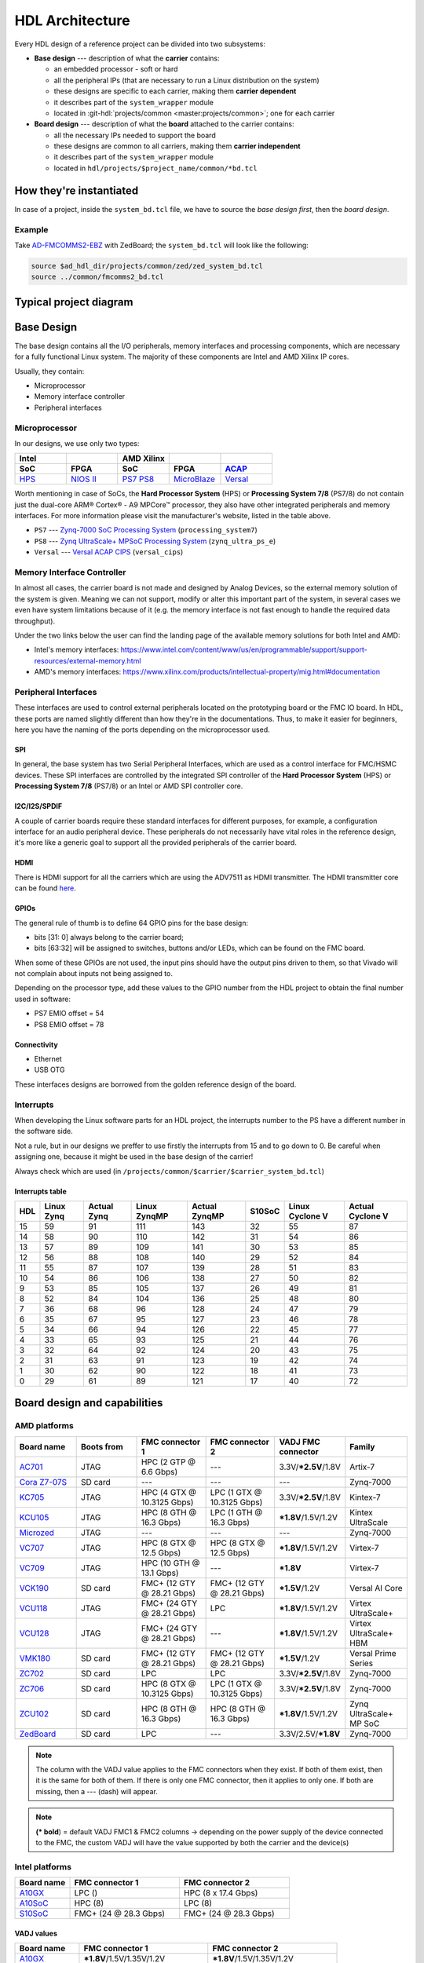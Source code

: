 .. _architecture:

HDL Architecture
===============================================================================

Every HDL design of a reference project can be divided into two
subsystems:

-  **Base design** --- description of what the **carrier** contains:

   -  an embedded processor - soft or hard
   -  all the peripheral IPs (that are necessary to run a Linux
      distribution on the system)
   -  these designs are specific to each carrier, making them **carrier
      dependent**
   -  it describes part of the ``system_wrapper`` module
   -  located in
      :git-hdl:`projects/common <master:projects/common>`;
      one for each carrier

-  **Board design** --- description of what the **board** attached to
   the carrier contains:

   -  all the necessary IPs needed to support the board
   -  these designs are common to all carriers, making them **carrier
      independent**
   -  it describes part of the ``system_wrapper`` module
   -  located in ``hdl/projects/$project_name/common/*bd.tcl``

How they're instantiated
-------------------------------------------------------------------------------

In case of a project, inside the ``system_bd.tcl`` file, we have to source
the *base design first*, then the *board design*.

Example
~~~~~~~~~~~~~~~~~~~~~~~~~~~~~~~~~~~~~~~~~~~~~~~~~~~~~~~~~~~~~~~~~~~~~~~~~~~~~~~

Take `AD-FMCOMMS2-EBZ`_ with ZedBoard; the ``system_bd.tcl`` will look like the
following:

.. code-block:: bash

   source $ad_hdl_dir/projects/common/zed/zed_system_bd.tcl
   source ../common/fmcomms2_bd.tcl

Typical project diagram
-------------------------------------------------------------------------------

|HDL overall system|

Base Design
-------------------------------------------------------------------------------

The base design contains all the I/O peripherals, memory interfaces
and processing components, which are necessary for a fully functional
Linux system. The majority of these components are Intel and AMD Xilinx IP
cores.

Usually, they contain:

-  Microprocessor
-  Memory interface controller
-  Peripheral interfaces

Microprocessor
~~~~~~~~~~~~~~~~~~~~~~~~~~~~~~~~~~~~~~~~~~~~~~~~~~~~~~~~~~~~~~~~~~~~~~~~~~~~~~~

In our designs, we use only two types:

.. list-table::
   :widths: 20 20 20 20 20
   :header-rows: 2

   * - Intel
     -
     - AMD Xilinx
     -
     -
   * - **SoC**
     - **FPGA**
     - **SoC**
     - **FPGA**
     - `ACAP`_
   * - `HPS`_
     - `NIOS II`_
     - `PS7`_
       `PS8`_
     - `MicroBlaze`_
     - `Versal`_

.. _ACAP: https://www.xilinx.com/an/adaptive-compute-acceleration-platforms.html
.. _HPS: https://www.intel.com/content/www/us/en/docs/programmable/683458/current/hard-processor-system-hps.html
.. _NIOS II: https://www.intel.com/content/www/us/en/products/programmable/processor/nios-ii.html
.. _PS7: https://www.xilinx.com/products/intellectual-property/processing_system7.html
.. _PS8: https://www.xilinx.com/products/intellectual-property/zynq-ultra-ps-e.html
.. _MicroBlaze: https://www.xilinx.com/products/design-tools/microblaze.html
.. _Versal: https://www.xilinx.com/products/silicon-devices/acap/versal.html

Worth mentioning in case of SoCs, the **Hard Processor System** (HPS)
or **Processing System 7/8** (PS7/8) do not contain just the dual-core
ARM® Cortex® - A9 MPCore™ processor, they also have other integrated
peripherals and memory interfaces. For more information please visit
the manufacturer's website, listed in the table above.

-  ``PS7`` --- `Zynq-7000 SoC Processing
   System <https://docs.xilinx.com/v/u/en-US/pg082-processing-system7>`__
   (``processing_system7``)
-  ``PS8`` --- `Zynq UltraScale+ MPSoC Processing
   System <https://docs.xilinx.com/viewer/book-attachment/xFC3qkokxbD~75kj6nPLuw/2o4flzqn5OqWHaMHwpG3Qg>`__
   (``zynq_ultra_ps_e``)
-  ``Versal`` --- `Versal ACAP
   CIPS <https://docs.xilinx.com/r/en-US/pg352-cips/Overview>`__
   (``versal_cips``)

Memory Interface Controller
~~~~~~~~~~~~~~~~~~~~~~~~~~~~~~~~~~~~~~~~~~~~~~~~~~~~~~~~~~~~~~~~~~~~~~~~~~~~~~~

In almost all cases, the carrier board is not made and designed by
Analog Devices, so the external memory solution of the system is given.
Meaning we can not support, modify or alter this important part of the
system, in several cases we even have system limitations because of it
(e.g. the memory interface is not fast enough to handle the required
data throughput).

Under the two links below the user can find the landing page of the
available memory solutions for both Intel and AMD:

-  Intel's memory interfaces:
   https://www.intel.com/content/www/us/en/programmable/support/support-resources/external-memory.html
-  AMD's memory interfaces:
   https://www.xilinx.com/products/intellectual-property/mig.html#documentation

Peripheral Interfaces
~~~~~~~~~~~~~~~~~~~~~~~~~~~~~~~~~~~~~~~~~~~~~~~~~~~~~~~~~~~~~~~~~~~~~~~~~~~~~~~

These interfaces are used to control external peripherals located on
the prototyping board or the FMC IO board.
In HDL, these ports are named slightly different than how they're in
the documentations. Thus, to make it easier for beginners, here you
have the naming of the ports depending on the microprocessor used.

SPI
^^^^^^^^^^^^^^^^^^^^^^^^^^^^^^^^^^^^^^^^^^^^^^^^^^^^^^^^^^^^^^^^^^^^^^^^^^^^^^^

In general, the base system has two Serial Peripheral Interfaces, which
are used as a control interface for FMC/HSMC devices. These SPI
interfaces are controlled by the integrated SPI controller of the **Hard
Processor System** (HPS) or **Processing System 7/8** (PS7/8) or an
Intel or AMD SPI controller core.

I2C/I2S/SPDIF
^^^^^^^^^^^^^^^^^^^^^^^^^^^^^^^^^^^^^^^^^^^^^^^^^^^^^^^^^^^^^^^^^^^^^^^^^^^^^^^

A couple of carrier boards require these standard interfaces for
different purposes, for example, a configuration interface for an audio
peripheral device. These peripherals do not necessarily have vital roles
in the reference design, it's more like a generic goal to support all
the provided peripherals of the carrier board.

HDMI
^^^^^^^^^^^^^^^^^^^^^^^^^^^^^^^^^^^^^^^^^^^^^^^^^^^^^^^^^^^^^^^^^^^^^^^^^^^^^^^

There is HDMI support for all the carriers which are using the ADV7511
as HDMI transmitter. The HDMI transmitter core can be found
`here <https://github.com/analogdevicesinc/hdl/tree/master/library/axi_hdmi_tx>`__.

GPIOs
^^^^^^^^^^^^^^^^^^^^^^^^^^^^^^^^^^^^^^^^^^^^^^^^^^^^^^^^^^^^^^^^^^^^^^^^^^^^^^^

The general rule of thumb is to define 64 GPIO pins for the base design:

-  bits [31: 0] always belong to the carrier board;
-  bits [63:32] will be assigned to switches, buttons and/or LEDs, which
   can be found on the FMC board.

When some of these GPIOs are not used, the input pins should have the
output pins driven to them, so that Vivado will not complain about
inputs not being assigned to.

Depending on the processor type, add these values to the GPIO number
from the HDL project to obtain the final number used in software:

-  PS7 EMIO offset = 54
-  PS8 EMIO offset = 78

Connectivity
^^^^^^^^^^^^^^^^^^^^^^^^^^^^^^^^^^^^^^^^^^^^^^^^^^^^^^^^^^^^^^^^^^^^^^^^^^^^^^^

-  Ethernet
-  USB OTG

These interfaces designs are borrowed from the golden reference design
of the board.

Interrupts
~~~~~~~~~~~~~~~~~~~~~~~~~~~~~~~~~~~~~~~~~~~~~~~~~~~~~~~~~~~~~~~~~~~~~~~~~~~~~~~

When developing the Linux software parts for an HDL project, the
interrupts number to the PS have a different number in the software
side.

Not a rule, but in our designs we preffer to use firstly the interrupts
from 15 and to go down to 0. Be careful when assigning one, because it
might be used in the base design of the carrier!

Always check which are used (in
``/projects/common/$carrier/$carrier_system_bd.tcl``)

Interrupts table
^^^^^^^^^^^^^^^^^^^^^^^^^^^^^^^^^^^^^^^^^^^^^^^^^^^^^^^^^^^^^^^^^^^^^^^^^^^^^^^

=== ========== =========== ============ ============= ====== =============== ================
HDL Linux Zynq Actual Zynq Linux ZynqMP Actual ZynqMP S10SoC Linux Cyclone V Actual Cyclone V
=== ========== =========== ============ ============= ====== =============== ================
15  59         91          111          143           32     55              87
14  58         90          110          142           31     54              86
13  57         89          109          141           30     53              85
12  56         88          108          140           29     52              84
11  55         87          107          139           28     51              83
10  54         86          106          138           27     50              82
9   53         85          105          137           26     49              81
8   52         84          104          136           25     48              80
7   36         68          96           128           24     47              79
6   35         67          95           127           23     46              78
5   34         66          94           126           22     45              77
4   33         65          93           125           21     44              76
3   32         64          92           124           20     43              75
2   31         63          91           123           19     42              74
1   30         62          90           122           18     41              73
0   29         61          89           121           17     40              72
=== ========== =========== ============ ============= ====== =============== ================

Board design and capabilities
-------------------------------------------------------------------------------

AMD platforms
~~~~~~~~~~~~~~~~~~~~~~~~~~~~~~~~~~~~~~~~~~~~~~~~~~~~~~~~~~~~~~~~~~~~~~~~~~~~~~~

.. list-table::
   :widths: 16 16 18 18 16 16
   :header-rows: 1

   * - Board name
     - Boots from
     - FMC connector 1
     - FMC connector 2
     - VADJ FMC connector
     - Family
   * - `AC701 <https://www.xilinx.com/products/boards-and-kits/ek-a7-ac701-g.html>`__
     - JTAG
     - HPC (2 GTP @ 6.6 Gbps)
     - ---
     - 3.3V/**\*2.5V**/1.8V
     - Artix-7
   * - `Cora Z7-07S <https://digilent.com/reference/programmable-logic/cora-z7/start>`__
     - SD card
     - ---
     - ---
     - ---
     - Zynq-7000
   * - `KC705 <https://www.xilinx.com/products/boards-and-kits/ek-k7-kc705-g.html>`__
     - JTAG
     - HPC (4 GTX @ 10.3125 Gbps)
     - LPC (1 GTX @ 10.3125 Gbps)
     - 3.3V/**\*2.5V**/1.8V
     - Kintex-7
   * - `KCU105 <https://www.xilinx.com/products/boards-and-kits/kcu105.html>`__
     - JTAG
     - HPC (8 GTH @ 16.3 Gbps)
     - LPC (1 GTH @ 16.3 Gbps)
     - **\*1.8V**/1.5V/1.2V
     - Kintex UltraScale
   * - `Microzed <http://zedboard.org/product/microzed>`__
     - JTAG
     - ---
     - ---
     - ---
     - Zynq-7000
   * - `VC707 <https://www.xilinx.com/products/boards-and-kits/ek-v7-vc707-g.html>`__
     - JTAG
     - HPC (8 GTX @ 12.5 Gbps)
     - HPC (8 GTX @ 12.5 Gbps)
     - **\*1.8V**/1.5V/1.2V
     - Virtex-7
   * - `VC709 <https://www.xilinx.com/products/boards-and-kits/dk-v7-vc709-g.html>`__
     - JTAG
     - HPC (10 GTH @ 13.1 Gbps)
     - ---
     - **\*1.8V**
     - Virtex-7
   * - `VCK190 <https://www.xilinx.com/products/boards-and-kits/vck190.html>`__
     - SD card
     - FMC+ (12 GTY @ 28.21 Gbps)
     - FMC+ (12 GTY @ 28.21 Gbps)
     - **\*1.5V**/1.2V
     - Versal AI Core
   * - `VCU118 <https://www.xilinx.com/products/boards-and-kits/vcu118.html>`__
     - JTAG
     - FMC+ (24 GTY @ 28.21 Gbps)
     - LPC
     - **\*1.8V**/1.5V/1.2V
     - Virtex UltraScale+
   * - `VCU128 <https://www.xilinx.com/products/boards-and-kits/vcu128.html>`__
     - JTAG
     - FMC+ (24 GTY @ 28.21 Gbps)
     - ---
     - **\*1.8V**/1.5V/1.2V
     - Virtex UltraScale+ HBM
   * - `VMK180 <https://www.xilinx.com/products/boards-and-kits/vmk180.html>`__
     - SD card
     - FMC+ (12 GTY @ 28.21 Gbps)
     - FMC+ (12 GTY @ 28.21 Gbps)
     - **\*1.5V**/1.2V
     - Versal Prime Series
   * - `ZC702 <https://www.xilinx.com/products/boards-and-kits/ek-z7-zc702-g.html>`__
     - SD card
     - LPC
     - LPC
     - 3.3V/**\*2.5V**/1.8V
     - Zynq-7000
   * - `ZC706 <https://www.xilinx.com/products/boards-and-kits/ek-z7-zc706-g.html>`__
     - SD card
     - HPC (8 GTX @ 10.3125 Gbps)
     - LPC (1 GTX @ 10.3125 Gbps)
     - 3.3V/**\*2.5V**/1.8V
     - Zynq-7000
   * - `ZCU102 <https://www.xilinx.com/products/boards-and-kits/ek-u1-zcu102-es2-g.html>`__
     - SD card
     - HPC (8 GTH @ 16.3 Gbps)
     - HPC (8 GTH @ 16.3 Gbps)
     - **\*1.8V**/1.5V/1.2V
     - Zynq UltraScale+ MP SoC
   * - `ZedBoard <https://www.avnet.com/wps/portal/us/products/avnet-boards/avnet-board-families/zedboard/>`__
     - SD card
     - LPC
     - ---
     - 3.3V/2.5V/**\*1.8V**
     - Zynq-7000

.. note::

   The column with the VADJ value applies to the FMC connectors when they
   exist. If both of them exist, then it is the same for both of them.
   If there is only one FMC connector, then it applies to only one.
   If both are missing, then a --- (dash) will appear.

.. note::

   **(\* bold**) = default VADJ
   FMC1 & FMC2 columns -> depending on the power supply of the device
   connected to the FMC, the custom VADJ will have the value supported by
   both the carrier and the device(s)

Intel platforms
~~~~~~~~~~~~~~~~~~~~~~~~~~~~~~~~~~~~~~~~~~~~~~~~~~~~~~~~~~~~~~~~~~~~~~~~~~~~~~~

.. list-table::
   :widths: 20 40 40
   :header-rows: 1

   * - Board name
     - FMC connector 1
     - FMC connector 2
   * - `A10GX <https://www.altera.com/products/boards_and_kits/dev-kits/altera/kit-a10-gx-fpga.html>`__
     - LPC ()
     - HPC (8 x 17.4 Gbps)
   * - `A10SoC <https://www.altera.com/products/boards_and_kits/dev-kits/altera/arria-10-soc-development-kit.html>`__
     - HPC (8)
     - LPC (8)
   * - `S10SoC <https://www.intel.com/content/www/us/en/products/details/fpga/development-kits/stratix/10-sx.html>`__
     - FMC+ (24 @ 28.3 Gbps)
     - FMC+ (24 @ 28.3 Gbps)

VADJ values
^^^^^^^^^^^^^^^^^^^^^^^^^^^^^^^^^^^^^^^^^^^^^^^^^^^^^^^^^^^^^^^^^^^^^^^^^^^^^^^

.. list-table::
   :widths: 20 40 40
   :header-rows: 1

   * - Board name
     - FMC connector 1
     - FMC connector 2
   * - `A10GX <https://www.altera.com/products/boards_and_kits/dev-kits/altera/kit-a10-gx-fpga.html>`__
     - **\*1.8V**/1.5V/1.35V/1.2V
     - **\*1.8V**/1.5V/1.35V/1.2V
   * - `A10SoC <https://www.altera.com/products/boards_and_kits/dev-kits/altera/arria-10-soc-development-kit.html>`__
     - **\*1.8V**/1.5V/1.35V/1.25V/1.2V/1.1V
     - **\*1.8V**/1.5V/1.35V/1.2V/1.1V
   * - `S10SoC <https://www.intel.com/content/www/us/en/products/details/fpga/development-kits/stratix/10-sx.html>`__
     - **\*3.3V**/1.8V/1.2V
     - **\*3.3V**/1.8V/1.2V

(**\* bold**) = default VADJ
FMC1 & FMC2 columns -> depending on the power supply of the device
connected to the FMC, the custom VADJ will have the value supported by
both the carrier and the device(s)


File structure of a project
-------------------------------------------------------------------------------

.. tip::

   In ``/projects/common/$carrier_name/`` you can find templates for the
   *system_top.v*, *Makefile*, etc. to help you when creating a new project.

Project files for AMD boards
~~~~~~~~~~~~~~~~~~~~~~~~~~~~~~~~~~~~~~~~~~~~~~~~~~~~~~~~~~~~~~~~~~~~~~~~~~~~~~~

A project for an AMD FPGA board should contain the following files:

-  ``Makefile`` --- auto-generated file; contains all the IP
   dependencies needed for the project to be built

-  ``system_project.tcl`` --- script that creates the actual Vivado
   project and runs the synthesis/implementation of the design

-  ``system_bd.tcl`` --- sources the *base design first*, then the
   *board design*, and afterwards it contains all the IP instances and
   connections that must be added on top of the sourced files, to
   complete the design of the project (these are specific to the
   combination of this carrier and board)

-  ``system_constr.xdc`` --- constraints file of the design; it’s the
   connection between the physical pins of the FPGA that you want to use
   and the HDL code that describes the behavior; here you define the FMC
   I/O pins, board-specific clock signals, timing constraints, etc. The
   constraints specific to the carrier are imported in the
   *system_project.tcl* file

-  ``system_top.v`` --- contains everything about the HDL part of the
   project; it instantiates the ``system_wrapper`` module, IO buffers,
   I/ODDRs, modules that transform signals from LVDS to single-ended,
   etc. The I/O ports of this Verilog module will be connected to actual
   I/O pads of the FPGA.

   -  ``system_wrapper`` --- is a tool generated file and can be found at
      ``<project_name>.srcs/sources_1/bd/system/hdl/system_wrapper.v``

      -  the I/O ports of this module are declared in either
         *system_bd.tcl* or in the **board** design file
      -  this can be visualized in Vivado at the Block Design section
      -  the base design, board design and system_bd.tcl describe this
         module, making the connections between the instantiated IPs

Project files for Intel boards
~~~~~~~~~~~~~~~~~~~~~~~~~~~~~~~~~~~~~~~~~~~~~~~~~~~~~~~~~~~~~~~~~~~~~~~~~~~~~~~

A project for an Intel FPGA board should contain the following files:

-  ``Makefile`` --- auto-generated file; contains all the IP
   dependencies needed for the project to be built

-  ``system_project.tcl`` --- script that creates the actual Quartus
   project and runs the synthesis/implementation of the design. It also
   contains the I/O definitions for the interfaces between the board and
   the FPGA

-  ``system_qsys.tcl`` --- also called **platform designer**; sources
   the *base design first*, then the *board design*, and afterwards it
   contains all the IP instances and connections that must be added on
   top of the sourced files, to complete the design of the project
   (these are specific to the combination of this carrier and board)

-  ``system_constr.sdc`` --- contains clock definitions and other path
   constraints

-  ``system_top.v`` --- contains everything about the HDL part of the
   project; it instantiates the ``system_wrapper`` module, IO buffers,
   I/ODDRs, modules that transform signals from LVDS to single-ended,
   etc. The I/O ports of this Verilog module will be connected to actual
   I/O pads of the FPGA

Examples
^^^^^^^^^^^^^^^^^^^^^^^^^^^^^^^^^^^^^^^^^^^^^^^^^^^^^^^^^^^^^^^^^^^^^^^^^^^^^^^

Some carriers have a different name for these files, for example A10SoC
has constraints file for both PL side and PS side:

-  a10soc_plddr4_assign.tcl --- constraints file for the PL
-  a10soc_system_assign.tcl --- constraints file for the PS

.. _AD-FMCOMMS2-EBZ: https://www.analog.com/en/design-center/evaluation-hardware-and-software/evaluation-boards-kits/EVAL-AD-FMCOMMS2.html

.. |HDL overall system| image:: ./sources/base_platform.svg
